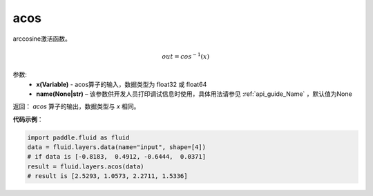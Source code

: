 .. _cn_api_fluid_layers_acos:

acos
-------------------------------

.. py:function:: paddle.fluid.layers.acos(x, name=None)

arccosine激活函数。

.. math::
    out = cos^{-1}(x)

参数:
    - **x(Variable)** - acos算子的输入，数据类型为 float32 或 float64
    - **name(None|str)** – 该参数供开发人员打印调试信息时使用，具体用法请参见 :ref:`api_guide_Name` ，默认值为None

返回：  `acos` 算子的输出，数据类型与 `x` 相同。

**代码示例**：

.. code-block:: python

        import paddle.fluid as fluid
        data = fluid.layers.data(name="input", shape=[4])
        # if data is [-0.8183,  0.4912, -0.6444,  0.0371]
        result = fluid.layers.acos(data)
        # result is [2.5293, 1.0573, 2.2711, 1.5336]



